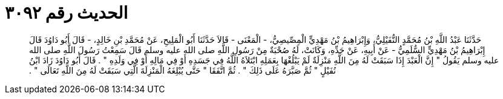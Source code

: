 
= الحديث رقم ٣٠٩٢

[quote.hadith]
حَدَّثَنَا عَبْدُ اللَّهِ بْنُ مُحَمَّدٍ النُّفَيْلِيُّ، وَإِبْرَاهِيمُ بْنُ مَهْدِيٍّ الْمِصِّيصِيُّ، - الْمَعْنَى - قَالاَ حَدَّثَنَا أَبُو الْمَلِيحِ، عَنْ مُحَمَّدِ بْنِ خَالِدٍ، - قَالَ أَبُو دَاوُدَ قَالَ إِبْرَاهِيمُ بْنُ مَهْدِيٍّ السُّلَمِيُّ - عَنْ أَبِيهِ، عَنْ جَدِّهِ، وَكَانَتْ، لَهُ صُحْبَةٌ مِنْ رَسُولِ اللَّهِ صلى الله عليه وسلم قَالَ سَمِعْتُ رَسُولَ اللَّهِ صلى الله عليه وسلم يَقُولُ ‏"‏ إِنَّ الْعَبْدَ إِذَا سَبَقَتْ لَهُ مِنَ اللَّهِ مَنْزِلَةٌ لَمْ يَبْلُغْهَا بِعَمَلِهِ ابْتَلاَهُ اللَّهُ فِي جَسَدِهِ أَوْ فِي مَالِهِ أَوْ فِي وَلَدِهِ ‏"‏ ‏.‏ قَالَ أَبُو دَاوُدَ زَادَ ابْنُ نُفَيْلٍ ‏"‏ ثُمَّ صَبَّرَهُ عَلَى ذَلِكَ ‏"‏ ‏.‏ ثُمَّ اتَّفَقَا ‏"‏ حَتَّى يُبْلِغَهُ الْمَنْزِلَةَ الَّتِي سَبَقَتْ لَهُ مِنَ اللَّهِ تَعَالَى ‏"‏ ‏.‏